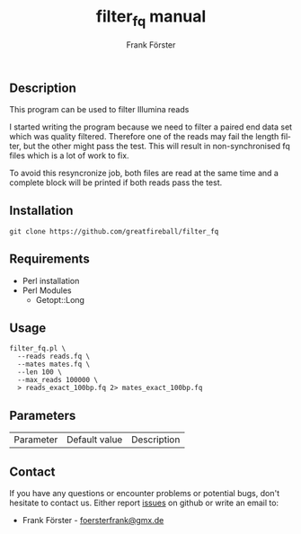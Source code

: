 ** Description

This program can be used to filter Illumina reads

I started writing the program because we need to filter a paired end data set which was quality filtered.
Therefore one of the reads may fail the length filter, but the other might pass the test. This will result
in non-synchronised fq files which is a lot of work to fix.

To avoid this resyncronize job, both files are read at the same time and a complete block will be printed if
both reads pass the test.

** Installation

#+BEGIN_EXAMPLE
  git clone https://github.com/greatfireball/filter_fq
#+END_EXAMPLE

** Requirements
- Perl installation
- Perl Modules
  - Getopt::Long

** Usage
#+BEGIN_EXAMPLE
  filter_fq.pl \
    --reads reads.fq \
    --mates mates.fq \
    --len 100 \
    --max_reads 100000 \
    > reads_exact_100bp.fq 2> mates_exact_100bp.fq
#+END_EXAMPLE

** Parameters

| Parameter | Default value | Description |

** Contact
If you have any questions or encounter problems or potential bugs, don't
hesitate to contact us. Either report [[https://github.com/greatfireball/filter_fq/issues][issues]] on github 
or write an email to:
 - Frank Förster - [[mailto:foersterfrank@gmx.de][foersterfrank@gmx.de]]

#+TITLE: filter_fq manual
#+AUTHOR: Frank Förster
#+EMAIL: foersterfrank@gmx.de
#+LANGUAGE: en
#+OPTIONS: ^:nil date:nil H:2
#+LaTeX_CLASS: scrartcl
#+LaTeX_CLASS_OPTIONS: [a4paper,12pt,headings=small]
#+LaTeX_HEADER: \setlength{\parindent}{0pt}
#+LaTeX_HEADER: \setlength{\parskip}{1.5ex}
#+LATEX_HEADER: \renewcommand{\familydefault}{\sfdefault}
